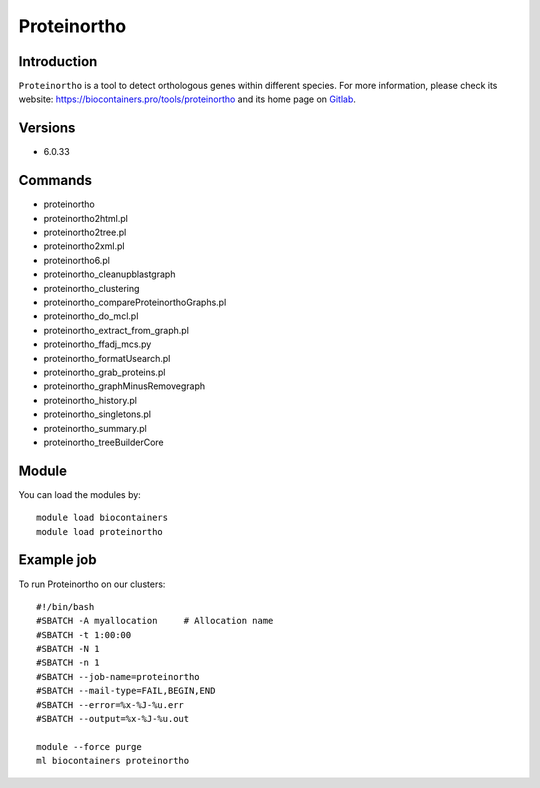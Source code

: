.. _backbone-label:

Proteinortho
==============================

Introduction
~~~~~~~~
``Proteinortho`` is a tool to detect orthologous genes within different species. For more information, please check its website: https://biocontainers.pro/tools/proteinortho and its home page on `Gitlab`_.

Versions
~~~~~~~~
- 6.0.33

Commands
~~~~~~~
- proteinortho
- proteinortho2html.pl
- proteinortho2tree.pl
- proteinortho2xml.pl
- proteinortho6.pl
- proteinortho_cleanupblastgraph
- proteinortho_clustering
- proteinortho_compareProteinorthoGraphs.pl
- proteinortho_do_mcl.pl
- proteinortho_extract_from_graph.pl
- proteinortho_ffadj_mcs.py
- proteinortho_formatUsearch.pl
- proteinortho_grab_proteins.pl
- proteinortho_graphMinusRemovegraph
- proteinortho_history.pl
- proteinortho_singletons.pl
- proteinortho_summary.pl
- proteinortho_treeBuilderCore

Module
~~~~~~~~
You can load the modules by::
    
    module load biocontainers
    module load proteinortho

Example job
~~~~~
To run Proteinortho on our clusters::

    #!/bin/bash
    #SBATCH -A myallocation     # Allocation name 
    #SBATCH -t 1:00:00
    #SBATCH -N 1
    #SBATCH -n 1
    #SBATCH --job-name=proteinortho
    #SBATCH --mail-type=FAIL,BEGIN,END
    #SBATCH --error=%x-%J-%u.err
    #SBATCH --output=%x-%J-%u.out

    module --force purge
    ml biocontainers proteinortho

.. _Gitlab: https://gitlab.com/paulklemm_PHD/proteinortho